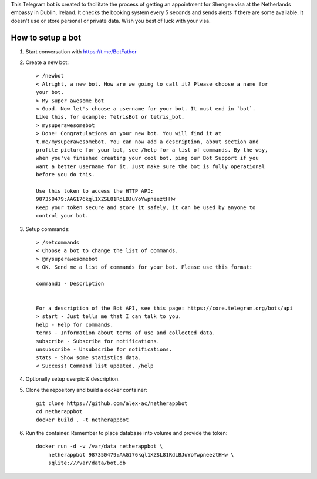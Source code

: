This Telegram bot is created to facilitate the process of getting an
appointment for Shengen visa at the Netherlands embassy in Dublin, Ireland.
It checks the booking system every 5 seconds and sends alerts if there are some
available. It doesn't use or store personal or private data. Wish you best of
luck with your visa.

How to setup a bot
==================

1. Start conversation with https://t.me/BotFather
2. Create a new bot::

    > /newbot
    < Alright, a new bot. How are we going to call it? Please choose a name for
    your bot.
    > My Super awesome bot
    < Good. Now let's choose a username for your bot. It must end in `bot`.
    Like this, for example: TetrisBot or tetris_bot.
    > mysuperawesomebot
    > Done! Congratulations on your new bot. You will find it at
    t.me/mysuperawesomebot. You can now add a description, about section and
    profile picture for your bot, see /help for a list of commands. By the way,
    when you've finished creating your cool bot, ping our Bot Support if you
    want a better username for it. Just make sure the bot is fully operational
    before you do this.

    Use this token to access the HTTP API:
    987350479:AAG176kql1XZSL81RdLBJuYoYwpneeztHHw
    Keep your token secure and store it safely, it can be used by anyone to
    control your bot.

3. Setup commands::

    > /setcommands
    < Choose a bot to change the list of commands.
    > @mysuperawesomebot
    < OK. Send me a list of commands for your bot. Please use this format:

    command1 - Description


    For a description of the Bot API, see this page: https://core.telegram.org/bots/api
    > start - Just tells me that I can talk to you.
    help - Help for commands.
    terms - Information about terms of use and collected data.
    subscribe - Subscribe for notifications.
    unsubscribe - Unsubscribe for notifications.
    stats - Show some statistics data.
    < Success! Command list updated. /help

4. Optionally setup userpic & description.

5. Clone the repository and build a docker container::

    git clone https://github.com/alex-ac/netherappbot
    cd netherappbot
    docker build . -t netherappbot

6. Run the container. Remember to place database into volume and provide the 
   token::

    docker run -d -v /var/data netherappbot \
        netherappbot 987350479:AAG176kql1XZSL81RdLBJuYoYwpneeztHHw \
        sqlite:///var/data/bot.db


